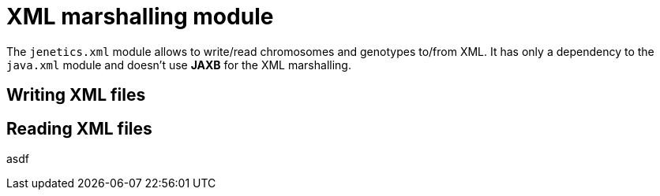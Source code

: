 # XML marshalling module

The `jenetics.xml` module allows to write/read chromosomes and genotypes to/from XML. It has only a dependency to the `java.xml` module and doesn't use *JAXB* for the XML marshalling.

## Writing XML files



## Reading XML files
asdf

